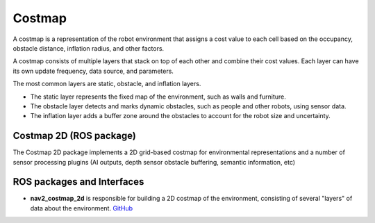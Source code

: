=======
Costmap
=======
A costmap is a representation of the robot environment that assigns a cost value to each cell 
based on the occupancy, obstacle distance, inflation radius, and other factors.

A costmap consists of multiple layers that stack on top of each other and combine their cost values. 
Each layer can have its own update frequency, data source, and parameters. 

The most common layers are static, obstacle, and inflation layers. 

* The static layer represents the fixed map of the environment, such as walls and furniture. 
* The obstacle layer detects and marks dynamic obstacles, such as people and other robots, using sensor data. 
* The inflation layer adds a buffer zone around the obstacles to account for the robot size and uncertainty.


Costmap 2D (ROS package)
========================
The Costmap 2D package implements a 2D grid-based costmap for environmental representations and a 
number of sensor processing plugins (AI outputs, depth sensor obstacle buffering, semantic information, etc)


ROS packages and Interfaces
===========================

* **nav2_costmap_2d** is responsible for building a 2D costmap of the environment, consisting of several "layers" of data about the environment. 
  `GitHub <https://github.com/ros-navigation/navigation2/blob/main/nav2_costmap_2d/README.md>`_